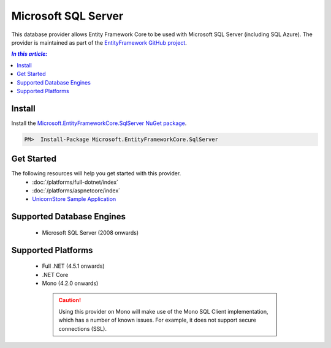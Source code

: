 Microsoft SQL Server
====================

This database provider allows Entity Framework Core to be used with Microsoft SQL Server (including SQL Azure). The provider is maintained as part of the `EntityFramework GitHub project <https://github.com/aspnet/EntityFramework>`_.

.. contents:: `In this article:`
    :depth: 2
    :local:

Install
-------

Install the `Microsoft.EntityFrameworkCore.SqlServer NuGet package <https://www.nuget.org/packages/Microsoft.EntityFrameworkCore.SqlServer/>`_.

.. code-block:: text

    PM>  Install-Package Microsoft.EntityFrameworkCore.SqlServer

Get Started
-----------

The following resources will help you get started with this provider.
  * :doc:`/platforms/full-dotnet/index`
  * :doc:`/platforms/aspnetcore/index`
  * `UnicornStore Sample Application <https://github.com/rowanmiller/UnicornStore/tree/master/UnicornStore>`_

Supported Database Engines
--------------------------

  * Microsoft SQL Server (2008 onwards)

Supported Platforms
-------------------

  * Full .NET (4.5.1 onwards)
  * .NET Core
  * Mono (4.2.0 onwards)

   .. caution::
      Using this provider on Mono will make use of the Mono SQL Client implementation, which has a number of known issues. For example, it does not support secure connections (SSL).
